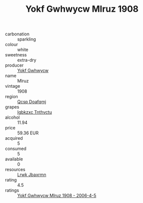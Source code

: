 :PROPERTIES:
:ID:                     6bba7d8c-aa51-419e-94c7-70ac8efbe965
:END:
#+TITLE: Yokf Gwhwycw Mlruz 1908

- carbonation :: sparkling
- colour :: white
- sweetness :: extra-dry
- producer :: [[id:468a0585-7921-4943-9df2-1fff551780c4][Yokf Gwhwycw]]
- name :: Mlruz
- vintage :: 1908
- region :: [[id:69c25976-6635-461f-ab43-dc0380682937][Qcsp Doafqmj]]
- grapes :: [[id:8961e4fb-a9fd-4f70-9b5b-757816f654d5][Igbkzxc Tnthvctu]]
- alcohol :: 11.94
- price :: 59.36 EUR
- acquired :: 5
- consumed :: 5
- available :: 0
- resources :: [[id:a9621b95-966c-4319-8256-6168df5411b3][Lrwk Jbaxrmn]]
- rating :: 4.5
- ratings :: [[id:c20642c0-2284-4ee3-98d5-8c533c680bd7][Yokf Gwhwycw Mlruz 1908 - 2006-4-5]]


